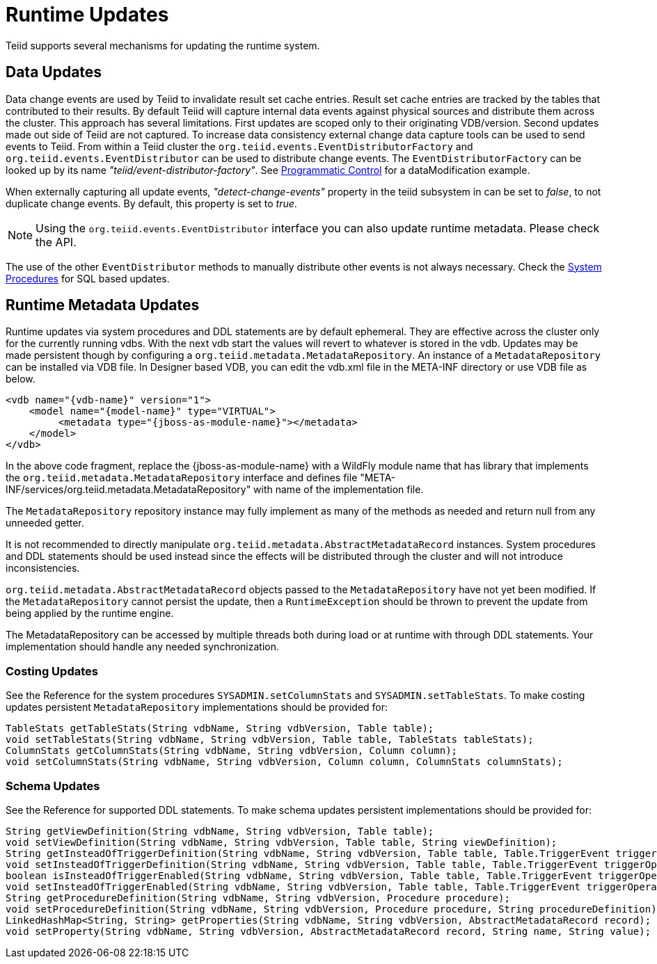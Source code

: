 
= Runtime Updates

Teiid supports several mechanisms for updating the runtime system.

== Data Updates

Data change events are used by Teiid to invalidate result set cache entries. Result set cache entries are tracked by the tables that contributed to their results. By default Teiid will capture internal data events against physical sources and distribute them across the cluster. This approach has several limitations. First updates are scoped only to their originating VDB/version. Second updates made out side of Teiid are not captured. To increase data consistency external change data capture tools can be used to send events to Teiid. From within a Teiid cluster the `org.teiid.events.EventDistributorFactory` and `org.teiid.events.EventDistributor` can be used to distribute change events. The `EventDistributorFactory` can be looked up by its name _"teiid/event-distributor-factory"_. See link:../caching/Programmatic_Control.adoc[Programmatic Control] for a dataModification example.

When externally capturing all update events, _"detect-change-events"_ property in the teiid subsystem in can be set to _false_, to not duplicate change events. By default, this property is set to _true_.

NOTE: Using the `org.teiid.events.EventDistributor` interface you can also update runtime metadata. Please check the API.

The use of the other `EventDistributor` methods to manually distribute other events is not always necessary. Check the link:../reference/System_Procedures[System Procedures] for SQL based updates.

== Runtime Metadata Updates

Runtime updates via system procedures and DDL statements are by default ephemeral. They are effective across the cluster only for the currently running vdbs. With the next vdb start the values will revert to whatever is stored in the vdb. Updates may be made persistent though by configuring a `org.teiid.metadata.MetadataRepository`. An instance of a `MetadataRepository` can be installed via VDB file. In Designer based VDB, you can edit the vdb.xml file in the META-INF directory or use VDB file as below.

[source,xml]
----
<vdb name="{vdb-name}" version="1">
    <model name="{model-name}" type="VIRTUAL">
         <metadata type="{jboss-as-module-name}"></metadata>
    </model>
</vdb>
----

In the above code fragment, replace the \{jboss-as-module-name} with a WildFly module name that has library that implements the `org.teiid.metadata.MetadataRepository` interface and defines file "META-INF/services/org.teiid.metadata.MetadataRepository" with name of the implementation file.

The `MetadataRepository` repository instance may fully implement as many of the methods as needed and return null from any unneeded getter.

It is not recommended to directly manipulate `org.teiid.metadata.AbstractMetadataRecord` instances. System procedures and DDL statements should be used instead since the effects will be distributed through the cluster and will not introduce inconsistencies.

`org.teiid.metadata.AbstractMetadataRecord` objects passed to the `MetadataRepository` have not yet been modified. If the `MetadataRepository` cannot persist the update, then a `RuntimeException` should be thrown to prevent the update from being applied by the runtime engine.

The MetadataRepository can be accessed by multiple threads both during load or at runtime with through DDL statements. Your implementation should handle any needed synchronization.

=== Costing Updates

See the Reference for the system procedures `SYSADMIN.setColumnStats` and `SYSADMIN.setTableStats`. To make costing updates persistent `MetadataRepository` implementations should be provided for:

[source,java]
----
TableStats getTableStats(String vdbName, String vdbVersion, Table table);
void setTableStats(String vdbName, String vdbVersion, Table table, TableStats tableStats);
ColumnStats getColumnStats(String vdbName, String vdbVersion, Column column);
void setColumnStats(String vdbName, String vdbVersion, Column column, ColumnStats columnStats);
----

=== Schema Updates

See the Reference for supported DDL statements. To make schema updates persistent implementations should be provided for:

[source,java]
----
String getViewDefinition(String vdbName, String vdbVersion, Table table);
void setViewDefinition(String vdbName, String vdbVersion, Table table, String viewDefinition);
String getInsteadOfTriggerDefinition(String vdbName, String vdbVersion, Table table, Table.TriggerEvent triggerOperation);
void setInsteadOfTriggerDefinition(String vdbName, String vdbVersion, Table table, Table.TriggerEvent triggerOperation, String triggerDefinition);
boolean isInsteadOfTriggerEnabled(String vdbName, String vdbVersion, Table table, Table.TriggerEvent triggerOperation);
void setInsteadOfTriggerEnabled(String vdbName, String vdbVersion, Table table, Table.TriggerEvent triggerOperation, boolean enabled);
String getProcedureDefinition(String vdbName, String vdbVersion, Procedure procedure);
void setProcedureDefinition(String vdbName, String vdbVersion, Procedure procedure, String procedureDefinition);           
LinkedHashMap<String, String> getProperties(String vdbName, String vdbVersion, AbstractMetadataRecord record);
void setProperty(String vdbName, String vdbVersion, AbstractMetadataRecord record, String name, String value);
----

